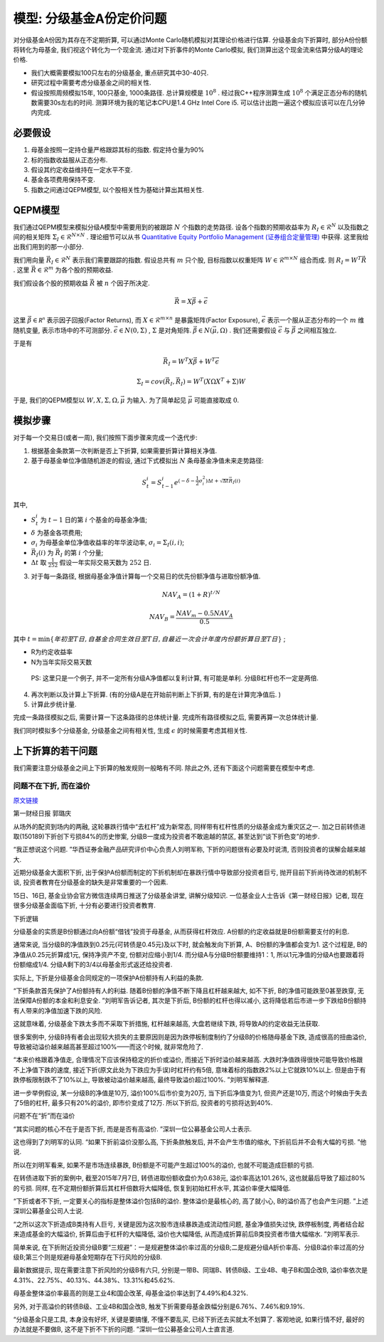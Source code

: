 .. index:: model

模型: 分级基金A份定价问题
==============================

对分级基金A份因为其存在不定期折算, 可以通过Monte Carlo随机模拟对其理论价格进行估算. 
分级基金向下折算时, 部分A份份额将转化为母基金, 我们视这个转化为一个现金流. 
通过对下折事件的Monte Carlo模拟, 我们测算出这个现金流来估算分级A的理论价格. 

- 我们大概需要模拟100只左右的分级基金, 重点研究其中30-40只. 
- 研究过程中需要考虑分级基金之间的相关性. 
- 假设按照周频模拟15年, 100只基金, 1000条路径. 总计算规模是 :math:`10^8` . 经过我C++程序测算生成 :math:`10^8` 个满足正态分布的随机数需要30s左右的时间. 测算环境为我的笔记本CPU是1.4 GHz Intel Core i5. 可以估计出跑一遍这个模拟应该可以在几分钟内完成. 


.. index:: 模型假设

必要假设
----------------------------------------

1. 母基金按照一定持仓量严格跟踪其标的指数. 假定持仓量为90%
#. 标的指数收益服从正态分布. 
#. 假设其约定收益维持在一定水平不变. 
#. 基金各项费用保持不变. 
#. 指数之间通过QEPM模型, 以个股相关性为基础计算出其相关性.

.. index:: QEPM (Quantitative Equity Portfolio Management)

QEPM模型
----------------------------------------

我们通过QEPM模型来模拟分级A模型中需要用到的被跟踪 :math:`N` 个指数的走势路径.
设各个指数的预期收益率为 :math:`R_I\in\mathcal{R}^N` 以及指数之间的相关矩阵 :math:`\Sigma_I\in\mathcal{R}^{N\times N}` . 理论细节可以从书 `Quantitative Equity Portfolio Management (证券组合定量管理) <http://book.douban.com/subject/2799221/>`_ 中获得.  这里我给出我们用到的那一小部分. 

我们用向量 :math:`\vec{R}_I \in \mathcal{R}^N` 表示我们需要跟踪的指数. 假设总共有 :math:`m` 只个股, 目标指数以权重矩阵 :math:`W\in \mathcal{R}^{m\times N}` 组合而成. 
则 :math:`R_I=W^T \vec{R}` . 这里 :math:`\vec{R}\in \mathcal{R}^m` 为各个股的预期收益. 

我们假设各个股的预期收益 :math:`\vec{R}` 被 :math:`n` 个因子所决定. 

.. math::
   
   \vec{R}=X\vec{\beta} + \vec{\epsilon}

这里 :math:`\vec{\beta} \in \mathcal{R^{n}}` 表示因子回报(Factor Returns), 而 :math:`X\in \mathcal{R}^{m\times n}` 是暴露矩阵(Factor Exposure), :math:`\vec{\epsilon}` 表示一个服从正态分布的一个 :math:`m` 维随机变量, 表示市场中的不可测部分. :math:`\vec{\epsilon} \in N(0, \Sigma)` , :math:`\Sigma` 是对角矩阵. :math:`\vec{\beta} \in N(\vec{\mu}, \Omega)` . 我们还需要假设 :math:`\vec{\epsilon}` 与 :math:`\vec{\beta}` 之间相互独立. 

于是有 

.. math::
   
   \vec{R}_I = W^T X\vec{\beta} + W^T \vec{\epsilon}

.. math::
   
   \Sigma_I=cov(\vec{R}_I,\vec{R}_I)=W^T(X \Omega X^T + \Sigma )W

于是, 我们的QEPM模型以 :math:`W, X, \Sigma, \Omega, \vec{\mu}` 为输入. 为了简单起见 :math:`\vec{\mu}` 可能直接取成 :math:`0`.


模拟步骤
----------------------------------------

对于每一个交易日(或者一周), 我们按照下面步骤来完成一个迭代步:

1. 根据基金条款第一次判断是否上下折算, 如果需要折算计算相关净值.
2. 基于母基金单位净值随机游走的假设, 通过下式模拟出 :math:`N` 条母基金净值未来走势路径:

.. math::
   S_t^i = S_{t-1}^{i}e^{(- \delta - \frac{1}{2} \sigma_i^2) \Delta t + \sqrt{\Delta t} \vec{R}_I(i)}

其中, 

- :math:`S_t^i` 为 :math:`t-1` 日的第 :math:`i` 个基金的母基金净值;
- :math:`\delta` 为基金各项费用;
- :math:`\sigma_i` 为母基金单位净值收益率的年华波动率, :math:`\sigma_i=\Sigma_I(i,i)`;
- :math:`\vec{R}_I(i)` 为 :math:`\vec{R}_I` 的第 :math:`i` 个分量;
- :math:`\Delta t` 取 :math:`\frac{1}{252}` 假设一年实际交易天数为 :math:`252` 日. 

3. 对于每一条路径, 根据母基金净值计算每一个交易日的优先份额净值与进取份额净值. 

.. math::
   NAV_A=(1+R)^{t/N}

.. math::
   NAV_B=\frac{NAV_m - 0.5 NAV_A}{0.5}

其中 :math:`t = \min\{年初至T日, 自基金合同生效日至T日, 自最近一次会计年度内份额折算日至T日\}` ;

-  R为约定收益率
-  N为当年实际交易天数

..

    PS: 这里只是一个例子, 并不一定所有分级A净值都以复利计算, 有可能是单利. 分级B杠杆也不一定是两倍. 

4. 再次判断以及计算上下折算. (有的分级A是在开始前判断上下折算, 有的是在计算完净值后. )
5. 计算此步统计量. 

完成一条路径模拟之后, 需要计算一下这条路径的总体统计量. 完成所有路径模拟之后, 需要再算一次总体统计量. 


我们同时模拟多个分级基金, 分级基金之间有相关性, 生成 :math:`\epsilon` 的时候需要考虑其相关性. 


上下折算的若干问题
----------------------------------------
我们需要注意分级基金之间上下折算的触发规则一般略有不同. 除此之外, 还有下面这个问题需要在模型中考虑. 


问题不在下折, 而在溢价
````````````````````````````````````````

`原文链接 <http://mp.weixin.qq.com/s?__biz=MzA4NjE5NzgwMg==&mid=212752344&idx=1&sn=287e6810bfb32e03bed58c557a210796&scene=1&key=0acd51d81cb052bcc465767c189dacb654fdad37b20f39607bb244488f4fedef6a002eb06fea390273d58847f8aacd95&ascene=0&uin=NTU3ODAwNQ%3D%3D&devicetype=iMac+MacBookAir6%2C2+OSX+OSX+10.10.3+build(14D136)&version=11020012&pass_ticket=IwX3RnjNrmnR22N4OpExt5sUNCO9DJR8PbQ4SG%2FDukU%3D>`_

第一财经日报 郭璐庆

从场外的配资到场内的两融, 这轮暴跌行情中“去杠杆”成为新常态, 同样带有杠杆性质的分级基金成为重灾区之一. 加之日前转债进取(150189)下折创下亏损84%的历史惨案, 分级B一度成为投资者不敢逾越的禁区, 甚至达到“谈下折色变”的地步. 

“我正想说这个问题. ”华西证券金融产品研究评价中心负责人刘明军称, 下折的问题很有必要及时说清, 否则投资者的误解会越来越大. 

近期分级基金大面积下折, 出于保护A份额而制定的下折机制却在暴跌行情中导致部分投资者巨亏, 抛开目前下折尚待改进的机制不谈, 投资者教育在分级基金的缺失是非常重要的一个因素. 

15日、16日, 基金业协会官方微信连续两日推送了分级基金讲堂, 讲解分级知识. 一位基金业人士告诉《第一财经日报》记者, 现在很多分级基金面临下折, 十分有必要进行投资者教育. 

下折逻辑

分级基金的实质是B份额通过向A份额“借钱”投资于母基金, 从而获得杠杆效应. A份额的约定收益就是B份额需要支付的利息. 

通常来说, 当分级B的净值跌到0.25元(可转债是0.45元)及以下时, 就会触发向下折算, A、B份额的净值都会变为1. 这个过程是, B的净值从0.25元折算成1元, 保持净资产不变, 份额对应缩小到1/4. 而分级A与分级B份额要维持1：1, 所以1元净值的分级A也要跟着将份额缩成1/4. 分级A剩下的3/4以母基金形式返还给投资者. 

实际上, 下折是分级基金合同规定的一项保护A份额持有人利益的条款. 

“下折条款首先保护了A份额持有人的利益. 随着B份额的净值不断下降且杠杆越来越大, 如不下折, B的净值可能跌至0甚至跌穿, 无法保障A份额的本金和利息安全. ”刘明军告诉记者, 其次是下折后, B份额的杠杆也得以减小, 这将降低若后市进一步下跌给B份额持有人带来的净值加速下跌的风险. 

这就意味着, 分级基金下跌太多而不采取下折措施, 杠杆越来越高, 大盘若继续下跌, 将导致A的约定收益无法获取. 

很多案例中, 分级B持有者会出现较大损失的主要原因则是因为跌停板制度制约了分级B的价格随母基金下跌, 造成很高的扭曲溢价, 导致被动溢价越来越高甚至超过100%——而这个时候, 就非常危险了. 

“本来价格跟着净值走, 合理情况下应该保持稳定的折价或溢价, 而接近下折时溢价越来越高. 大跌时净值跌得很快可能导致价格跟不上净值下跌的速度, 接近下折(原文此处为下跌应为手误)时杠杆约有5倍, 意味着标的指数跌2%以上它就跌10%以上. 但是由于有跌停板限制跌不了10%以上, 导致被动溢价越来越高, 最终导致溢价超过100%. ”刘明军解释道. 

进一步举例假设, 某一分级B的净值是10万, 溢价100%后市价变为20万, 当下折后净值变为1, 但资产还是10万, 而这个时候由于失去了5倍的杠杆, 最多只有20%的溢价, 即市价变成了12万. 所以下折后, 投资者的亏损将达到40%. 

问题不在“折”而在溢价

“其实问题的核心不在于是否下折, 而是是否有高溢价. ”深圳一位公募基金公司人士表示. 

这也得到了刘明军的认同. “如果下折前溢价没那么高, 下折条款触发后, 并不会产生市值的缩水, 下折前后并不会有大幅的亏损. ”他说. 

所以在刘明军看来, 如果不是市场连续暴跌, B份额是不可能产生超过100%的溢价, 也就不可能造成巨额的亏损. 

在转债进取下折的案例中, 截至2015年7月7日, 转债进取份额收盘价为0.638元, 溢价率高达101.26%, 这也就最后导致了超过80%的亏损. 同样, 在不定期份额折算后其杠杆倍数将大幅降低, 恢复到初始杠杆水平, 其溢价率便大幅降低. 

“下折或者不下折, 一定要关心的指标是整体溢价包括B的溢价. 整体溢价是最核心的, 高了就小心, B的溢价高了也会产生问题. ”上述深圳公募基金公司人士说. 

“之所以这次下折造成B类持有人巨亏, 关键是因为这次股市连续暴跌造成流动性问题, 基金净值损失过快, 跌停板制度, 两者结合起来造成基金的大幅溢价, 折算后由于杠杆的大幅降低, 溢价也大幅降低, 从而造成折算前后B类投资者市值大幅缩水. ”刘明军表示. 

简单来说, 在下折附近投资分级B要“三规避”：一是规避整体溢价率过高的分级B;二是规避分级A折价率高、分级B溢价率过高的分级B;第三个则是规避母基金短期存在下行风险的分级B. 

最新数据提示, 现在需要注意下折风险的分级B有六只, 分别是一带B、同瑞B、转债B级、工业4B、电子B和国企改B, 溢价率依次是4.31%、22.75%、40.13%、44.38%、13.31%和45.62%. 

母基金整体溢价率最高的则是工业4和国企改革, 母基金溢价率达到了4.49%和4.32%. 

另外, 对于高溢价的转债B级、工业4B和国企改B, 触发下折需要母基金跌幅分别是6.76%、7.46%和9.19%. 

“分级基金只是工具, 本身没有好坏, 关键是要搞懂, 不懂不要乱买, 已经下折还去买就太不划算了. 客观地说, 如果行情不好, 最好的办法就是不要做B, 这不是下折不下折的问题. ”深圳一位公募基金公司人士直言道. 





